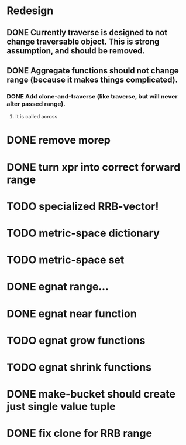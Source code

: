 * Redesign
** DONE Currently traverse is designed to not change traversable object. This is strong assumption, and should be removed.
   CLOSED: [2018-03-04 nie 18:24]
** DONE Aggregate functions should not change range (because it makes things complicated).
   CLOSED: [2018-02-12 pon 10:30]
*** DONE Add clone-and-traverse (like traverse, but will never alter passed range).
    CLOSED: [2018-02-12 pon 10:30]
**** It is called across
* DONE remove morep
  CLOSED: [2018-02-14 śro 08:06]
* DONE turn xpr into correct forward range
  CLOSED: [2018-02-16 pią 13:54]
* TODO specialized RRB-vector!
* TODO metric-space dictionary
* TODO metric-space set
* DONE egnat range...
  CLOSED: [2018-03-06 Tue 15:58]
* DONE egnat near function
  CLOSED: [2018-03-07 Wed 13:13]
* TODO egnat grow functions
* TODO egnat shrink functions
* DONE make-bucket should create just single value tuple
  CLOSED: [2018-03-05 pon 21:11]
* DONE fix clone for RRB range
  CLOSED: [2018-03-07 Wed 13:13]
